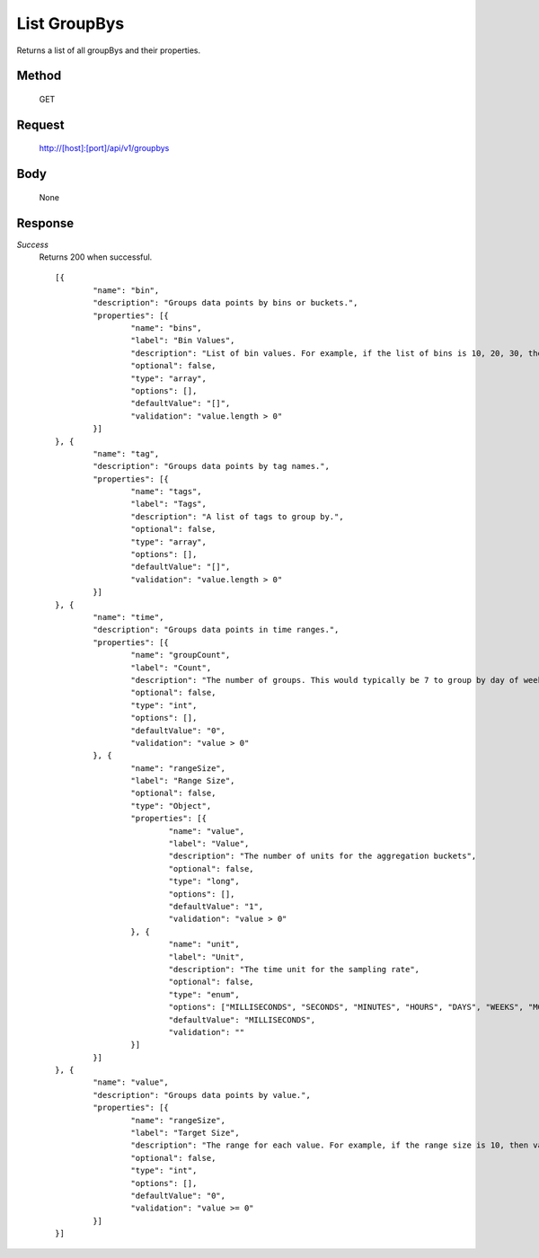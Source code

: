 =============
List GroupBys
=============

Returns a list of all groupBys and their properties.

------
Method
------
  GET

-------
Request
-------

  http://[host]:[port]/api/v1/groupbys

----
Body
----

  None

--------
Response
--------
*Success*
  Returns 200 when successful.
  ::
	[{
		"name": "bin",
		"description": "Groups data points by bins or buckets.",
		"properties": [{
			"name": "bins",
			"label": "Bin Values",
			"description": "List of bin values. For example, if the list of bins is 10, 20, 30, then values less than 10 are placed in the first group, values between 10-19 into the second group, and so forth.",
			"optional": false,
			"type": "array",
			"options": [],
			"defaultValue": "[]",
			"validation": "value.length > 0"
		}]
	}, {
		"name": "tag",
		"description": "Groups data points by tag names.",
		"properties": [{
			"name": "tags",
			"label": "Tags",
			"description": "A list of tags to group by.",
			"optional": false,
			"type": "array",
			"options": [],
			"defaultValue": "[]",
			"validation": "value.length > 0"
		}]
	}, {
		"name": "time",
		"description": "Groups data points in time ranges.",
		"properties": [{
			"name": "groupCount",
			"label": "Count",
			"description": "The number of groups. This would typically be 7 to group by day of week.",
			"optional": false,
			"type": "int",
			"options": [],
			"defaultValue": "0",
			"validation": "value > 0"
		}, {
			"name": "rangeSize",
			"label": "Range Size",
			"optional": false,
			"type": "Object",
			"properties": [{
				"name": "value",
				"label": "Value",
				"description": "The number of units for the aggregation buckets",
				"optional": false,
				"type": "long",
				"options": [],
				"defaultValue": "1",
				"validation": "value > 0"
			}, {
				"name": "unit",
				"label": "Unit",
				"description": "The time unit for the sampling rate",
				"optional": false,
				"type": "enum",
				"options": ["MILLISECONDS", "SECONDS", "MINUTES", "HOURS", "DAYS", "WEEKS", "MONTHS", "YEARS"],
				"defaultValue": "MILLISECONDS",
				"validation": ""
			}]
		}]
	}, {
		"name": "value",
		"description": "Groups data points by value.",
		"properties": [{
			"name": "rangeSize",
			"label": "Target Size",
			"description": "The range for each value. For example, if the range size is 10, then values between 0-9 are placed in the first group, values between 10-19 into the second group, and so forth.",
			"optional": false,
			"type": "int",
			"options": [],
			"defaultValue": "0",
			"validation": "value >= 0"
		}]
	}]

